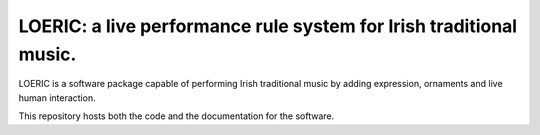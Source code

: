 LOERIC: a live performance rule system for Irish traditional music.
=======================================

LOERIC is a software package capable of performing Irish traditional music by adding expression, ornaments and live human interaction.

This repository hosts both the code and the documentation for the software.
